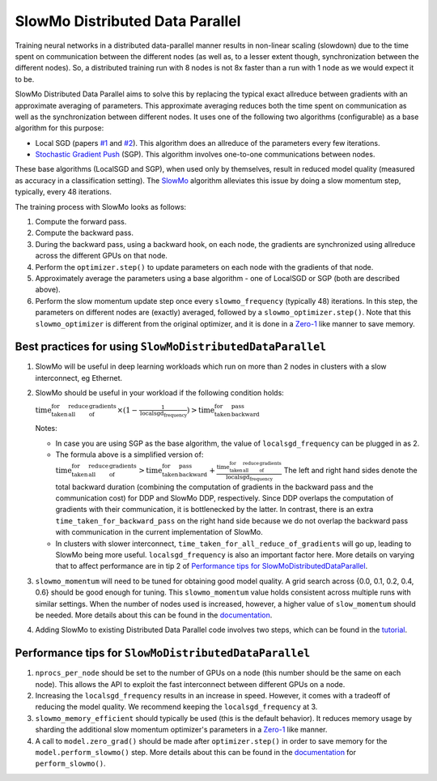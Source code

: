 SlowMo Distributed Data Parallel
================================

Training neural networks in a distributed data-parallel manner results in non-linear scaling (slowdown) due to the time spent on communication
between the different nodes (as well as, to a lesser extent though, synchronization between the different nodes). So, a distributed training run
with 8 nodes is not 8x faster than a run with 1 node as we would expect it to be.

SlowMo Distributed Data Parallel aims to solve this by replacing the typical exact allreduce between gradients with an approximate
averaging of parameters. This approximate averaging reduces both the time spent on communication as well as the synchronization between different
nodes.  It uses one of the following two algorithms (configurable) as a base algorithm for this purpose:

* Local SGD (papers `#1 <https://arxiv.org/abs/1602.05629>`_ and `#2 <https://arxiv.org/abs/1705.09056>`_). This algorithm does an allreduce of the parameters every few iterations.

* `Stochastic Gradient Push <https://arxiv.org/abs/1811.10792>`_ (SGP). This algorithm involves one-to-one communications between nodes.

These base algorithms (LocalSGD and SGP), when used only by themselves, result in reduced model quality (measured as accuracy in a classification
setting). The `SlowMo <https://arxiv.org/abs/1910.00643>`_ algorithm alleviates this issue by doing a slow momentum step, typically, every 48 iterations.

The training process with SlowMo looks as follows:

1. Compute the forward pass.

2. Compute the backward pass.

3. During the backward pass, using a backward hook, on each node, the gradients are synchronized using allreduce across the different GPUs on
   that node.

4. Perform the ``optimizer.step()`` to update parameters on each node with the gradients of that node.

5. Approximately average the parameters using a base algorithm - one of LocalSGD or SGP (both are described above).

6. Perform the slow momentum update step once every ``slowmo_frequency`` (typically 48) iterations. In this step, the parameters on different
   nodes are (exactly) averaged, followed by a ``slowmo_optimizer.step()``. Note that this ``slowmo_optimizer`` is different from the original optimizer,
   and it is done in a `Zero-1 <./oss_sdp_fsdp.html>`_ like manner to save memory.

Best practices for using ``SlowMoDistributedDataParallel``
^^^^^^^^^^^^^^^^^^^^^^^^^^^^^^^^^^^^^^^^^^^^^^^^^^^^^^^^^^

1. SlowMo will be useful in deep learning workloads which run on more than 2 nodes in clusters with a slow interconnect, eg Ethernet.

2. SlowMo should be useful in your workload if the following condition holds:

   :math:`\textrm{time_taken_for_all_reduce_of_gradients} \times (1 - \frac{1}{\textrm{localsgd_frequency}} ) > \textrm{time_taken_for_backward_pass}`

   Notes:

   * In case you are using SGP as the base algorithm, the value of ``localsgd_frequency`` can be plugged in as 2.

   * The formula above is a simplified version of:
     :math:`\textrm{time_taken_for_all_reduce_of_gradients} > \textrm{time_taken_for_backward_pass} + \frac{\textrm{time_taken_for_all_reduce_of_gradients}}{\textrm{localsgd_frequency}}`
     The left and right hand sides denote the total backward duration (combining the computation of gradients in the backward pass and the
     communication cost) for DDP and SlowMo DDP, respectively. Since DDP overlaps the computation of gradients with their communication, it is
     bottlenecked by the latter.  In contrast, there is an extra ``time_taken_for_backward_pass`` on the right hand side because we do not
     overlap the backward pass with communication in the current implementation of SlowMo.

   * In clusters with slower interconnect, ``time_taken_for_all_reduce_of_gradients`` will go up, leading to SlowMo being more useful. ``localsgd_frequency``
     is also an important factor here. More details on varying that to affect performance are in tip 2 of
     `Performance tips for SlowMoDistributedDataParallel`_.

3. ``slowmo_momentum`` will need to be tuned for obtaining good model quality. A grid search across {0.0, 0.1, 0.2, 0.4, 0.6} should be good enough
   for tuning. This ``slowmo_momentum`` value holds consistent across multiple runs with similar settings.  When the number of nodes used is increased,
   however, a higher value of ``slow_momentum`` should be needed. More details about this can be found in the
   `documentation <../api/experimental/nn/slowmo_ddp.html>`_.

4. Adding SlowMo to existing Distributed Data Parallel code involves two steps, which can be found in the `tutorial <../tutorials/slowmo_ddp.html>`_.

Performance tips for ``SlowMoDistributedDataParallel``
^^^^^^^^^^^^^^^^^^^^^^^^^^^^^^^^^^^^^^^^^^^^^^^^^^^^^^

1. ``nprocs_per_node`` should be set to the number of GPUs on a node (this number should be the same on each node). This allows the API
   to exploit the fast interconnect between different GPUs on a node.

2. Increasing the ``localsgd_frequency`` results in an increase in speed. However, it comes with a tradeoff of reducing the model quality.
   We recommend keeping the ``localsgd_frequency`` at 3.

3. ``slowmo_memory_efficient`` should typically be used (this is the default behavior). It reduces memory usage by sharding the additional
   slow momentum optimizer's parameters in a `Zero-1`_ like manner.

4. A call to ``model.zero_grad()`` should be made after ``optimizer.step()`` in order to save memory for the ``model.perform_slowmo()`` step. More details
   about this can be found in the `documentation`_ for ``perform_slowmo()``.
